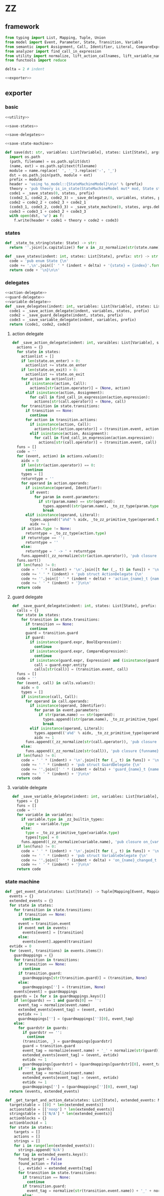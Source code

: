 #+STARTUP: indent
* ZZ
** framework
#+begin_src python :tangle ${BUILDDIR}/zz.py
  from typing import List, Mapping, Tuple, Union
  from model import Event, Parameter, State, Transition, Variable
  from semantic import Assignment, Call, Identifier, Literal, CompareExpression, Expression, BoolExpression
  from analyzer import find_call_in_expression
  from utility import normalize, lift_action_callnames, lift_variable_names, lift_guard_callnames, lift_current_states, lift_target_states, lift_transition_states, lift_event_states
  from functools import reduce

  delta = 2 # indent

  <<exporter>>

#+end_src
** exporter
*** basic
#+begin_src python :noweb-ref exporter
  <<utility>>

  <<save-states>>

  <<save-delegates>>

  <<save-state-machine>>

  def save(dst: str, variables: List[Variable], states: List[State], args):
    import os.path
    (path, filename) = os.path.split(dst)
    (name, ext) = os.path.splitext(filename)
    module = name.replace(' ', '_').replace('-', '_')
    dst = os.path.join(path, module + ext)
    prefix = module
    header = 'using %s_model::{StateMachineModel}\n\n' % (prefix)
    theory = 'pub theory is_in_state(StateMachineModel mut* mod, State state) -> bool;\n\n'
    code1 = _save_states(0, states, prefix)
    (code2_1, code2_2, code2_3) = _save_delegates(0, variables, states, prefix)
    code2 = code2_2 + code2_3 + code2_1
    (code3_1, code3_2, code3_3) = _save_state_machine(0, states, args.debug, code2_1 != '', code2_2 != '', code2_3 != '', prefix)
    code3 = code3_1 + code3_2 + code3_3
    with open(dst, 'w') as f:
      f.write(header + code1 + theory + code2 + code3)
#+end_src
*** states
#+begin_src python :noweb-ref save-states
  def _state_to_string(state: State) -> str:
    return ''.join([x.capitalize() for x in _zz_normalize(str(state.name)).lower().split('_')])

  def _save_states(indent: int, states: List[State], prefix: str) -> str:
    code = 'pub enum State {\n'
    code += ',\n'.join([' ' * (indent + delta) + '{state} = {index}'.format(state = _state_to_string(x), index = states.index(x) + 1) for x in states])
    return code + '\n}\n\n'
#+end_src
*** delegates
#+begin_src python :noweb-ref save-delegates
  <<action-delegate>>
  <<guard-delegate>>
  <<variable-delegate>>
  def _save_delegates(indent: int, variables: List[Variable], states: List[State], prefix: str) -> str:
    code1 = _save_action_delegate(indent, variables, states, prefix)
    code2 = _save_guard_delegate(indent, states, prefix)
    code3 = _save_variable_delegate(indent, variables, prefix)
    return (code1, code2, code3)
#+end_src
**** action delegate
#+begin_src python :noweb-ref action-delegate
  def _save_action_delegate(indent: int, varaibles: List[Variable], states: List[State], prefix: str) -> str:
    actions = {}
    for state in states:
      actionlist = []
      if len(state.on_enter) > 0:
        actionlist += state.on_enter
      if len(state.on_exit) > 0:
        actionlist += state.on_exit
      for action in actionlist:
        if isinstance(action, Call):
          actions[str(action.operator)] = (None, action)
        elif isinstance(action, Assignment):
          for call in find_call_in_expression(action.expression):
            actions[str(call.operator)] = (None, call)
      for transition in state.transitions:
        if transition == None:
          continue
        for action in transition.actions:
          if isinstance(action, Call):
            actions[str(action.operator)] = (transition.event, action)
          elif isinstance(action, Assignment):
            for call in find_call_in_expression(action.expression):
              actions[str(call.operator)] = (transition.event, call)
    funs = []
    code = ''
    for (event, action) in actions.values():
      aidx = 0
      if len(str(action.operator)) == 0:
        continue
      types = []
      returntype = ''
      for operand in action.operands:
        if isinstance(operand, Identifier):
          if event:
            for param in event.parameters:
              if str(param.name) == str(operand):
                types.append((str(param.name), _to_zz_type(param.type)))
                break
        elif isinstance(operand, Literal):
          types.append(("a%d" % aidx, _to_zz_primitive_type(operand.type)))
          aidx += 1
      if action.type != None:
        returntype = _to_zz_type(action.type)
      if returntype == '':
        returntype = ''
      else:
        returntype = ' -> ' + returntype
      funs.append((_zz_normalize(str(action.operator)), 'pub closure {funname}_t ({args}){returntype};'.format(funname = 'action_' + _zz_normalize(str(action.operator)), args = ', '.join(['StateMachineModel mut* mod'] + [ t + ' ' + n for (n, t) in types]), returntype = returntype)))
    funs.sort()
    if len(funs) != 0:
      code = ' ' * (indent) + '\n'.join([t for (_, t) in funs]) + '\n\n'
      code += ' ' * (indent) + 'pub struct ActionDelegate {\n'
      code += ''.join([' ' * (indent + delta) + 'action_{name}_t {name};\n'.format(name = str(n)) for (n, _) in funs])
      code += ' ' * (indent) + '}\n\n'
    return code
#+end_src
**** guard delegate
#+begin_src python :noweb-ref guard-delegate
  def _save_guard_delegate(indent: int, states: List[State], prefix: str) -> Tuple[List[str], str]:
    calls = {}
    for state in states:
      for transition in state.transitions:
        if transition == None:
          continue
        guard = transition.guard
        if guard:
          if isinstance(guard.expr, BoolExpression):
            continue
          if isinstance(guard.expr, CompareExpression):
            continue
          if isinstance(guard.expr, Expression) and (isinstance(guard.expr.entity, Call) or isinstance(guard.expr.entity, Identifier)):
            call = guard.expr.entity
            calls[str(call)] = (transition.event, call)
    funs = []
    code = ''
    for (event, call) in calls.values():
      aidx = 0
      types = []
      if isinstance(call, Call):
        for operand in call.operands:
          if isinstance(operand, Identifier):
            for param in event.parameters:
              if str(param.name) == str(operand):
                types.append((str(param.name), _to_zz_primitive_type(str(param.type))))
                break
          elif isinstance(operand, Literal):
            types.append(('a%d' % aidx, _to_zz_primitive_type(operand.type)))
            aidx += 1
        funs.append((_zz_normalize(str(call.operator)), 'pub closure {funname}_t ({args}) -> bool;'.format(funname = 'guard_' + _zz_normalize(str(call.operator)), args = ', '.join(['StateMachineModel * mod'] + [t + ' ' + n for (n, t) in types]))))
      else:
        funs.append((_zz_normalize(str(call)), 'pub closure {funname}_t ({args}) -> bool;'.format(funname = 'guard_' + _zz_normalize(str(call)), args = 'StateMachineModel * mod')))
    if len(funs) != 0:
      code = ' ' * (indent) + '\n'.join([t for (_, t) in funs]) + '\n\n'
      code += ' ' * (indent) + 'pub struct GuardDelegate {\n'
      code += ''.join([' ' * (indent + delta) + 'guard_{name}_t {name};\n'.format(name = str(n)) for (n, _) in funs])
      code += ' ' * (indent) + '}\n\n'
    return code
#+end_src
**** variable delegate
#+begin_src python :noweb-ref variable-delegate
  def _save_variable_delegate(indent: int, variables: List[Variable], prefix: str) -> Tuple[List[str], str]:
    types = {}
    funs = []
    code = ''
    for variable in variables:
      if variable.type in _zz_builtin_types:
        type = variable.type
      else:
        type = _to_zz_primitive_type(variable.type)
        types[type] = 0
      funs.append((_zz_normalize(variable.name), 'pub closure on_{varname}_changed_t (StateMachineModel * mod, {vartype} v);'.format(varname = _zz_normalize(variable.name), vartype = type)))
    if len(funs) != 0:
      code = ' ' * (indent) + '\n'.join([t for (_, t) in funs]) + '\n\n'
      code += ' ' * (indent) + 'pub struct VariableDelegate {\n'
      code += ''.join([' ' * (indent + delta) + 'on_{name}_changed_t on_{name}_changed;\n'.format(name = str(n)) for (n, _) in funs])
      code += ' ' * (indent) + '}\n\n'
    return code
#+end_src
*** state machine
#+begin_src python :noweb-ref save-state-machine
  def _get_event_data(states: List[State]) -> Tuple[Mapping[Event, Mapping[str, Tuple[Transition, str]]], Mapping[str, Tuple[Event, int]]]:
    events = {}
    extended_events = {}
    for state in states:
      for transition in state.transitions:
        if transition == None:
          continue
        event = transition.event
        if event not in events:
          events[event] = [transition]
        else:
          events[event].append(transition)
    evtidx = 0
    for (event, transitions) in events.items():
      guardmappings = {}
      for transition in transitions:
        if transition == None:
          continue
        if transition.guard:
          guardmappings[str(transition.guard)] = (transition, None)
        else:
          guardmappings[''] = (transition, None)
      events[event] = guardmappings
      guards = [x for x in guardmappings.keys()]
      if len(guards) == 1 and guards[0] == '':
        event_tag = normalize(event.name)
        extended_events[event_tag] = (event, evtidx)
        evtidx += 1
        guardmappings[''] = (guardmappings[''][0], event_tag)
      else:
        for guardstr in guards:
          if guardstr == '':
            continue
          (transition, _) = guardmappings[guardstr]
          guard = transition.guard
          event_tag = normalize(event.name) + '_' + normalize(str(guard))
          extended_events[event_tag] = (event, evtidx)
          evtidx += 1
          guardmappings[guardstr] = (guardmappings[guardstr][0], event_tag)
        if '' in guards:
          event_tag = normalize(event.name)
          extended_events[event_tag] = (event, evtidx)
          evtidx += 1
          guardmappings[''] = (guardmappings[''][0], event_tag)
    return (events, extended_events)

  def _get_target_and_action_data(states: List[State], extended_events: Mapping[str, Tuple[Event, int]], prefix: str) -> Tuple[List[List[str]], List[List[str]], Mapping[str, Tuple[str, bool]], List[List[str]]]:
    targetstable = [[0] * len(extended_events)]
    actionstable = [['noop'] * len(extended_events)]
    stringstable = [['N/A'] * len(extended_events)]
    actionblocks = {}
    actionblockid = 1
    for state in states:
      targets = []
      actions = []
      strings = []
      for i in range(len(extended_events)):
        strings.append('N/A')
      for tag in extended_events.keys():
        found_target = False
        found_action = False
        (_, evtidx) = extended_events[tag]
        for transition in state.transitions:
          if transition == None:
            continue
          if transition.guard:
            event_tag = normalize(str(transition.event.name)) + '_' + normalize(str(transition.guard))
          else:
            event_tag = normalize(str(transition.event.name))
          if tag == event_tag:
            if transition.target:
              target = states.index(transition.target) - states.index(state)
              found_target = True
            if len(transition.actions) == 0:
              string = 'N/A'
              action = 'noop'
              found_action = True
            elif len(transition.actions) == 1:
              if isinstance(transition.actions[0], Call):
                call = transition.actions[0]
                if len(call.operands) > 0:
                  string = '%s(%s)' % (str(call.operator).replace(' ', '-'), ', '.join([str(x) for x in call.operands]))
                else:
                  string = str(call.operator).replace(' ', '-')
                actionblock = ', '.join(['%s %s' % (x.type, str(x.name)) for x in transition.event.parameters]) + '\n' + str(transition.actions[0])
                if actionblock not in actionblocks:
                  action = 'actionblock{id}'.format(id = actionblockid)
                  actionblocks[actionblock] = (action, False)
                  actionblockid += 1
                  found_action = True
                else:
                  (action, _) = actionblocks[actionblock]
                  found_action = True
              elif isinstance(transition.actions[0], Assignment):
                assignment = transition.actions[0]
                string = str(assignment)
                actionblock = str(transition.actions[0])
                if actionblock not in actionblocks:
                  action = 'actionblock{id}'.format(id = actionblockid)
                  actionblocks[actionblock] = (action, False)
                  actionblockid += 1
                  found_action = True
                else:
                  (action, _) = actionblocks[actionblock]
                  found_action = True
              else:
                string = 'noop'
                action = 'noop'
                found_action = True
            else:
              tmpstrs = []
              for act in transition.actions:
                if isinstance(act, Call):
                  call = act
                  if len(call.operands) > 0:
                    tmpstrs.append('%s(%s)' % (str(call.operator).replace(' ', '-'), ', '.join([str(x) for x in call.operands])))
                  else:
                    tmpstrs.append(str(call.operator).replace(' ', '-'))
                else:
                  tmpstrs.append(str(act))
              string = '; '.join(tmpstrs)
              actionblock = ', '.join(['%s %s' % (x.type, x.name) for x in transition.event.parameters]) + '\n' + '\n'.join([str(x) for x in transition.actions])
              if actionblock not in actionblocks:
                action = 'actionblock{id}'.format(id = actionblockid)
                actionblocks[actionblock] = (action, False)
                actionblockid += 1
              else:
                (action, _) = actionblocks[actionblock]
              found_action = True
        if not found_target:
          target = 0
        if not found_action:
          string = 'N/A'
          action = 'noop'
        strings[evtidx] = string
        targets.append(target)
        actions.append(action)
      stringstable.append(strings)
      targetstable.append(targets)
      actionstable.append(actions)
    return (targetstable, actionstable, actionblocks, stringstable)

  def _save_state_machine(indent: int, states: List[State], debug: bool, need_action_delegate: bool, need_guard_delegate: bool, need_variable_delegate: bool, prefix: str) -> Tuple[str, str, str]:
    def _combine_list(a: list, b: list) -> list:
      return a + b

    returntype = ''
    (events, extended_events) = _get_event_data(states)
    extended_eventtags = [x for x in extended_events.keys()]
    (targetstable, actionstable, actionblocks, actionstringstable) = _get_target_and_action_data(states, extended_events, prefix)

    action_parameter_signatures = _action_parameter_signatures(events)
    optional_action_parameter_signatures = _optional_action_parameter_signatures(events)

    delegates_in_exec = []
    if need_action_delegate:
      delegates_in_exec.append('action_delegate')
    if need_guard_delegate:
      delegates_in_exec.append('guard_delegate')
    if need_variable_delegate:
      delegates_in_exec.append('variable_delegate')

    actionnames = set()
    for row in actionstable:
      for col in row:
        actionnames.add(col)
    eventreturntype = 'void'
    eventimpl = 'fn exec({params}) -> {returntype}\n'.format(params = (', '.join(["StateMachine * fsm", "usize idx", "StateMachineModel mut* mod"] + optional_action_parameter_signatures)), returntype = eventreturntype)
    eventimpl += ' ' * delta + 'where idx < %d\n' % ((len(states) + 1) * len(extended_eventtags))
    eventimpl += ''.join(set([' ' * delta + 'where safe(fsm->guard_delegate.%s)\n' % callname for callname in lift_guard_callnames([transition.guard for transition in filter(lambda x: x, reduce(_combine_list, [state.transitions for state in states], []))], normalizer = _zz_normalize)]))
    eventimpl += ''.join(set([' ' * delta + 'where safe(fsm->action_delegate.%s)\n' % callname for callname in lift_action_callnames(reduce(_combine_list, [transition.actions for transition in filter(lambda x: x, reduce(_combine_list, [state.transitions for state in states], []))], []) + reduce(_combine_list, [state.on_enter + state.on_exit for state in states], []), normalizer = _zz_normalize)]))
    eventimpl += ''.join(set([' ' * delta + 'where safe(fsm->variable_delegate.on_%s_changed)\n' % varname for varname in lift_variable_names(reduce(_combine_list, [transition.actions for transition in filter(lambda x: x, reduce(_combine_list, [state.transitions for state in states], []))], []) + reduce(_combine_list, [state.on_enter + state.on_exit for state in states], []), normalizer = _zz_normalize)]))
    eventimpl += '{\n'
    eventimpl += ' ' * delta + 'int newstate = mod->state + transition_states[idx];\n'
    eventimpl += ' ' * delta + 'if newstate != mod->state {\n'
    eventimpl += ' ' * (delta * 2) + 'switch mod->state {\n'
    casebaseindent = len(' ' * (delta * 2))
    for (idx, state) in enumerate(states):
      if len(state.on_exit) == 0:
        continue
      eventimpl += ' ' * (casebaseindent + delta) + '{idx} => {{ on_exit_actionblock{idx}(fsm, mod); }}\n'.format(idx = idx + 1)
    eventimpl += ' ' * (casebaseindent + delta) + 'default => {};\n'
    eventimpl += ' ' * (casebaseindent) + '}\n'
    eventimpl += ' ' * (delta * 2) + 'switch transition_actions[idx] {\n'
    casebaseindent = len(' ' * (delta * 2))
    for i in range(1, len(actionnames)):
      eventimpl += ' ' * (casebaseindent + delta) + '{idx} => {{ {action}({args}); }}\n'.format(idx = i, action = 'actionblock%d' % i, args = ', '.join(['fsm', 'mod'] + [x.split(' ')[-1] for x in action_parameter_signatures]))
    eventimpl += ' ' * (casebaseindent + delta) + 'default => {};\n'
    eventimpl += ' ' * (casebaseindent) + '}\n'
    eventimpl += ' ' * (delta * 2) + 'switch newstate {\n'
    casebaseindent = len(' ' * (delta * 2))
    for (idx, state) in enumerate(states):
      if len(state.on_enter) == 0:
        continue
      eventimpl += ' ' * (casebaseindent + delta) + '{idx} => {{ on_enter_actionblock{idx}(fsm, mod); }}\n'.format(idx = idx + 1)
    eventimpl += ' ' * (casebaseindent + delta) + 'default => {};\n'
    eventimpl += ' ' * (casebaseindent) + '}\n'
    eventimpl += ' ' * (delta * 2) + 'mod->state = newstate\n'
    eventimpl += ' ' * delta + '} else {\n'
    eventimpl += ' ' * (delta * 2) + 'switch transition_actions[idx] {\n'
    casebaseindent = len(' ' * (delta * 2))
    for i in range(1, len(actionnames)):
      eventimpl += ' ' * (casebaseindent + delta) + '{idx} => {{ {action}({args}); }}\n'.format(idx = i, action = 'actionblock%d' % i, args = ', '.join(['fsm', 'mod'] + [x.split(' ')[-1] for x in action_parameter_signatures]))
    eventimpl += ' ' * (casebaseindent + delta) + 'default => {};\n'
    eventimpl += ' ' * (casebaseindent) + '}\n'
    eventimpl += ' ' * delta + '}\n'
    eventimpl += '}\n\n'

    for (event, guardmappings) in events.items():
      parameter_signatures = [_parameter_to_zz_signature(x) for x in event.parameters]
      eventimpl += 'pub fn {funname}({params}) -> {returntype}\n'.format(funname = _zz_normalize(event.name), params = ', '.join(["StateMachine * fsm", "StateMachineModel mut* mod"] + parameter_signatures), returntype = eventreturntype)
      eventimpl += ''.join(set([' ' * delta + 'where safe(fsm->guard_delegate.%s)\n' % callname for callname in lift_guard_callnames([transition.guard for transition in filter(lambda x: x, reduce(_combine_list, [state.transitions for state in states], []))], normalizer = _zz_normalize)]))
      eventimpl += ''.join(set([' ' * delta + 'where safe(fsm->action_delegate.%s)\n' % callname for callname in lift_action_callnames(reduce(_combine_list, [transition.actions for transition in filter(lambda x: x, reduce(_combine_list, [state.transitions for state in states], []))], []) + reduce(_combine_list, [state.on_enter + state.on_exit for state in states], []), normalizer = _zz_normalize)]))
      eventimpl += ''.join(set([' ' * delta + 'where safe(fsm->variable_delegate.on_%s_changed)\n' % varname for varname in lift_variable_names(reduce(_combine_list, [transition.actions for transition in filter(lambda x: x, reduce(_combine_list, [state.transitions for state in states], []))], []) + reduce(_combine_list, [state.on_enter + state.on_exit for state in states], []), normalizer = _zz_normalize)]))
      eventimpl += ' ' * delta + 'where %s\n' % ' || '.join(set(['is_in_state(mod, State::%s)' % _state_to_string(state) for state in lift_current_states(event, states)]))
      target_states = reduce(_combine_list, [lift_target_states(event, s) for s in states], [])
      eventimpl += ' ' * delta + 'model %s\n' % ' || '.join(set(['is_in_state(mod, State::%s)' % _state_to_string(state) for state in target_states]))
      eventimpl += '{\n'
      guards = [x for x in guardmappings.keys()]
      args = []
      for p in action_parameter_signatures:
        args.append(p.split(' ')[-1].strip())
      if len(guards) == 1 and guards[0] == '':
        (transition, event_tag) = guardmappings['']
        attest = ''
        statepairs = [e for e in filter(lambda x: x[0] != None and x[1] != None and x[0] != x[1], lift_event_states(transition.event, transition.guard, states))]
        if len(statepairs) == 1:
          attest += ' ' * delta + 'static_attest(is_in_state(mod, State::%s) == true);\n' % _state_to_string(statepairs[0][1])
        else:
          firstline = True
          for (srcstate, dststate) in statepairs:
            attest += ' ' * delta + ('} else 'if not firstline else '') + 'if origstate == State::%s {\n' % _state_to_string(srcstate)
            attest += ' ' * (delta * 2) + 'static_attest(is_in_state(mod, State::%s) == true);\n' % _state_to_string(dststate)
            firstline = False
          if firstline == False:
            attest += ' ' * delta + '}\n'
        eventimpl += ' ' * delta + 'static_attest((usize)(mod->state) < %d);\n' % (len(states) + 1)
        eventimpl += ' ' * delta + 'usize idx = (usize)(mod->state * {0}) + {1};\n'.format(len(extended_events), extended_eventtags.index(event_tag))
        if len(attest) > 0 and len(statepairs) != 1:
          eventimpl += ' ' * delta + 'int origstate = mod->state;\n'
        if debug:
          #eventimpl += ' ' * delta + 'printf("(" & state_strings[fsm.state] & ", {event}) => (" & state_strings[fsm.state + transition_states[idx]] & ", " & action_strings[idx] & ")")\n'.format(event = str(event).replace('\\', '\\\\').replace('"', '\\"').replace("()", ""))
          pass
        eventimpl += ' ' * delta + 'exec({args});\n'.format(args = ', '.join(['fsm', 'idx', 'mod'] + args))
        eventimpl += attest
      else:
        firstline = True
        for guardstr in guards:
          if guardstr == '':
            continue
          (transition, event_tag) = guardmappings[guardstr]
          attest = ''
          statepairs = [e for e in filter(lambda x: x[0] != None and x[1] != None and x[0] != x[1], lift_event_states(transition.event, transition.guard, states))]
          if len(statepairs) == 1:
            attest += ' ' * delta + 'static_attest(is_in_state(mod, State::%s) == true);\n' % _state_to_string(statepairs[0][1])
          else:
            subfirstline = True
            for (srcstate, dststate) in statepairs:
              attest += ' ' * delta + ('} else 'if not subfirstline else '') + 'if origstate == State::%s {\n' % _state_to_string(srcstate)
              attest += ' ' * (delta * 2) + 'static_attest(is_in_state(mod, State::%s) == true);\n' % _state_to_string(dststate)
              subfirstline = False
            if subfirstline == False:
              attest += ' ' * delta + '}\n'
          guard = transition.guard
          if isinstance(guard.expr, Expression) and (not isinstance(guard.expr, CompareExpression)) and (not isinstance(guard.expr, BoolExpression)) and isinstance(guard.expr.entity, Call):
            eventimpl += ' ' * delta + ('} else ' if not firstline else '') + 'if fsm->guard_delegate.{funname}({args}) {{\n'.format(funname = _zz_normalize(str(guard.expr.entity.operator)), args = ', '.join(['mod'] + [str(x) for x in guard.expr.entity.operands]))
          elif isinstance(guard.expr, Expression) and (not isinstance(guard.expr, CompareExpression)) and (not isinstance(guard.expr, BoolExpression)) and isinstance(guard.expr.entity, Identifier):
            eventimpl += ' ' * delta + ('} else ' if not firstline else '') + 'if fsm->guard_delegate.{funname}({args}) {{\n'.format(funname = _zz_normalize(str(guard.expr.entity)), args = 'mod')
          else:
            eventimpl += ' ' * delta + ('} else ' if not firstline else '') + 'if {cond} {{\n'.format(cond = str(guard))
          eventimpl += ' ' * (delta * 2) + 'usize idx = (usize)(mod->state * {0}) + {1};\n'.format(len(extended_events), extended_eventtags.index(event_tag))
          if len(attest) > 0 and len(statepairs) != 1:
            eventimpl += ' ' * (delta * 2) + 'int origstate = mod->state;\n'
          eventimpl += ' ' * (delta * 2) + 'static_attest(idx < %d);\n' % ((len(states) + 1) * len(extended_eventtags))
          if debug:
            #eventimpl += ' ' * (delta * 2) + 'echo("(" & state_strings[fsm.state] & ", {event}[{guard}]) => (" & state_strings[fsm.state + transition_states[idx]] & ", " & action_strings[idx] & ")")\n'.format(event = str(event).replace('\\', '\\\\').replace('"', '\\"').replace("()", ""), guard = guardstr.replace('\\', '\\\\').replace('"', '\\"'))
            pass
          eventimpl += ' ' * (delta * 2) + 'exec({args});\n'.format(args = ', '.join(['fsm', 'idx', 'mod'] + args))
          eventimpl += attest
          firstline = False
        if '' in guards:
          (transition, event_tag) = guardmappings['']
          attest = ''
          statepairs = [e for e in filter(lambda x: x[0] != None and x[1] != None and x[0] != x[1], lift_event_states(transition.event, transition.guard, states))]
          if len(statepairs) == 1:
            attest += ' ' * delta + 'static_attest(is_in_state(mod, State::%s) == true);\n' % _state_to_string(statepairs[0][1])
          else:
            subfirstline = True
            for (srcstate, dststate) in statepairs:
              attest += ' ' * delta + ('} else 'if not subfirstline else '') + 'if origstate == State::%s {\n' % _state_to_string(srcstate)
              attest += ' ' * (delta * 2) + 'static_attest(is_in_state(mod, State::%s) == true);\n' % _state_to_string(dststate)
              subfirstline = False
            if subfirstline == False:
              attest += ' ' * delta + '}\n'
          eventimpl += ' ' * delta + '} else {\n'
          event_tag = normalize(event.name)
          eventimpl += ' ' * (delta * 2) + 'usize idx = (usize)(mod->state * {0}) + {1};\n'.format(len(extended_events), extended_eventtags.index(event_tag))
          if len(attest) > 0 and len(statepairs) != 1:
            eventimpl += ' ' * (delta * 2) + 'int origstate = mod->state;\n'
          eventimpl += ' ' * (delta * 2) + 'static_attest(idx < %d);\n' % ((len(states) + 1) * len(extended_eventtags))
          if debug:
            # eventimpl += ' ' * (delta * 2) + 'echo("(" & state_strings[fsm.state] & ", {event}) => (" & state_strings[fsm.state + transition_states[idx]] & ", " & action_strings[idx] & ")")\n'.format(event = str(event).replace('\\', '\\\\').replace('"', '\\"').replace("()", ""))
            pass
          eventimpl += ' ' * (delta * 2) + 'exec({args});\n'.format(args = ', '.join(['fsm', 'idx', 'mod'] + args))
          eventimpl += attest
          eventimpl += ' ' * delta + '}\n'
        else:
          eventimpl += ' ' * delta + '}\n'
      eventimpl += '}\n\n'

    actionimpl = _generate_state_on_enter_actions(states, prefix)
    actionimpl += _generate_state_on_exit_actions(states, prefix)
    actionimpl += _generate_actions(states, optional_action_parameter_signatures, actionblocks, prefix)

    typedecl = 'pub struct StateMachine {\n'
    constructor_arguments = []
    if need_action_delegate:
      typedecl += ' ' * (indent + delta) + 'ActionDelegate action_delegate;\n'
    if need_guard_delegate:
      typedecl += ' ' * (indent + delta) + 'GuardDelegate guard_delegate;\n'
    if need_variable_delegate:
      typedecl += ' ' * (indent + delta) + 'VariableDelegate variable_delegate;\n'
    typedecl += '}\n\n'

    tabledecl = 'static int transition_states[{arraylen}] = {{\n{padding}{body}\n}};\n\n'.format(arraylen = '%d' % ((len(states) + 1) * len(extended_eventtags)), body = (',\n' + ' ' * delta).join([', '.join([str(y) for y in x]) for x in targetstable]), padding = ' ' * (delta))
    tabledecl += 'static int transition_actions[{arraylen}] = {{\n{padding}{body}\n}};\n\n'.format(arraylen= '%d' % ((len(states) + 1) * len(extended_eventtags)), body = (',\n' + ' ' * delta).join([', '.join(['0' if y == 'noop' else y[len('actionblock'):] for y in x]) for x in actionstable]), padding = ' ' * (delta))
    if debug:
      #state_strings = ['"N/A"'] + ['"{0}"'.format(str(x.name).replace('\\', '\\\\').replace('"', '\\"').replace('\n', '\\n')) for x in states]
      #tabledecl += 'const state_strings: array[{arrayrange}, string] = [{body}]\n'.format(arrayrange = '0..%d' % len(states), body = ", ".join(state_strings))
      #tabledecl += 'const action_strings: array[{arrayrange}, string] = [\n            {body}\n        ]\n'.format(arrayrange = '0..%d' % ((len(states) + 1) * len(extended_eventtags) - 1), body = ',\n            '.join([', '.join(['"{0}"'.format(str(y).replace('"', '\\"')) for y in x]) for x in actionstringstable]))
      pass
    return (typedecl, tabledecl, actionimpl + eventimpl)
#+end_src
*** utility
**** framework
#+begin_src python :noweb-ref utility
  _zz_builtin_types = ['int', 'int8', 'int16', 'int32', 'int64', 'i8', 'i16', 'i32', 'i64', 'uint', 'uint8', 'uint16', 'uint32', 'uint64', 'u8', 'u16', 'u32', 'u64', 'float', 'float32', 'float64', 'true', 'false', 'char', 'string', 'cstring']

  <<normalize>>

  <<to-zz-type>>

  <<signature>>

  <<get-used-parameters>>

  <<lift-arguments>>

  <<generate-actions>>

  <<generate-state-actions>>
#+end_src
**** normalize
#+begin_src python :noweb-ref normalize
  def _zz_normalize(string: str) -> str:
    keywords = [ "export"
               , "pub"
               , "const"
               , "packed"
               , "mutable"
               , "mut"
               , "for"
               , "while"
               , "if"
               , "else"
               , "return"
               , "continue"
               , "is"
               , "switch"
               , "break"
               , "default"
               , "unsafe"
               , "inline"
               , "where"
               , "model"
               , "struct"
               , "union"
               ]
    string = string.strip()
    if string.startswith('"') and string.endswith('"'):
      string = string[1:-1]
    if string == '-':
      string = 'minus'
    elif string == '_':
      string = 'underline'
    elif string.startswith('-'):
      string = string.replace('-', 'minus', 1)
    result = normalize(string.replace('-', ' ').replace('_', ' ')).lower()
    if result in keywords:
      return 'zz_' + result
    elif result in _zz_builtin_types:
      return 'zz_' + result
    else:
      return result
#+end_src
**** to zz type
#+begin_src python :noweb-ref to-zz-type
  def _to_zz_primitive_type(origin_type: str) -> str:
    types = {
      "bool": "bool",
      "char": "char",
      "short": "i16",
      "ushort": "u16",
      "int": "i32",
      "uint": "u32",
      "long": "i64",
      "ulong": "u64",
      "float": "double",
      "number": "int",
      "string": "char *",
    }
    if origin_type in types:
      return types[origin_type]
    else:
      return origin_type

  def _to_zz_type(origin_type: type) -> str:
    if 'kind' in dir(origin_type):
      if origin_type.kind == 1:
        subtypes = []
        for subtype in origin_type.types:
          subtypes.append(str(subtype.type) if str(subtype.type) in _zz_builtin_types else _to_zz_primitive_type(str(subtype.type)))
        return "_".join([x.capitalize() for x in subtypes])
      elif origin_type.kind == 2:
        subtype = str(origin_type.type) if str(origin_type.type) in _zz_builtin_types else _to_zz_primitive_type(str(origin_type.type))
        return '%s * ' % subtype
      elif origin_type.kind == 3:
        keytype = str(origin_type.keytype) if str(origin_type.keytype) in _zz_builtin_types else _to_zz_primitive_type(str(origin_type.keytype))
        valtype = str(origin_type.valtype) if str(origin_type.valtype) in _zz_builtin_types else _to_zz_primitive_type(str(origin_type.valtype))
        return 'Table+tt'
      else:
        return _to_zz_primitive_type(str(origin_type))
    else:
      return _to_zz_primitive_type(str(origin_type))
#+end_src
**** signature
#+begin_src python :noweb-ref signature
  def _parameter_to_zz_signature(p: Parameter) -> str:
    return '%s %s' % (_to_zz_type(p.type), p.name)

  def _action_parameter_signatures(events: List[Event]) -> List[str]:
    parameters = {}
    for evt in events:
      for param in evt.parameters:
        parameters[_parameter_to_zz_signature(param)] = param
    return [_parameter_to_zz_signature(x) for x in parameters.values()]

  def _optional_action_parameter_signatures(events: List[Event]) -> List[str]:
    parameters = {}
    for evt in events:
      for param in evt.parameters:
        parameters[_parameter_to_zz_signature(param)] = param
    return [_parameter_to_zz_signature(x) for x in parameters.values()]
#+end_src
**** used parameter
#+begin_src python :noweb-ref get-used-parameters
  def _get_used_parameters(transition: Transition) -> List[Parameter]:
    params = {}
    for action in transition.actions:
      if isinstance(action, Call):
        for arg in action.operands:
          if isinstance(arg, Identifier):
            for param in transition.event.parameters:
              if str(arg) == str(param.name):
                params[str(arg)] = param
      elif isinstance(action, Assignment):
        if isinstance(action.expression, Call):
          for arg in action.expression.operands:
            if isinstance(arg, Identifier):
              for param in transition.event.parameters:
                if str(arg) == str(param.name):
                  params[str(arg)] = param
    return [x for x in params.values()]
#+end_src
**** lift arguments
#+begin_src python :noweb-ref lift-arguments
  def _generate_action_body(indent: int, actions: List[Union[Assignment, Call]], renamed_args: Mapping[str, str], prefix: str) -> str:
    code = ''
    idx = 0
    varidx = 0
    for action in actions:
      if isinstance(action, Call):
        used_args = []
        keys = renamed_args.keys()
        for operand in action.operands:
          if isinstance(operand, Literal):
            used_args.append(str(operand))
          elif str(operand.name) in keys:
            used_args.append(renamed_args[str(operand.name)])
        code += ' ' * indent + 'fsm->action_delegate.{funname}({args});\n'.format(funname = _zz_normalize(str(action.operator)), args = ', '.join(['mod'] + used_args))
      elif isinstance(action, Assignment):
        vartype = _to_zz_type(action.type) if action.type != None else 'int'
        if isinstance(action.expression, Identifier):
          code += ' ' * indent + '{vartype} var{varidx} = {arg};\n'.format(vartype = vartype, funname = _zz_normalize(str(action.expression)), varidx = varidx, arg = str(action.expression.name))
          code += ' ' * indent + 'fsm->variable_delegate.on_{varname}_changed(mod, var{varidx});\n'.format(varname = str(action.target).lower(), varidx = varidx)
          varidx += 1
        elif isinstance(action.expression, Call):
          call = action.expression
          used_args = []
          keys = renamed_args.keys()
          for operand in call.operands:
            if isinstance(operand, Literal):
              used_args.append(str(operand))
            elif str(operand.name) in keys:
              used_args.append(renamed_args[str(operand.name)])
          code += ' ' * indent + '{vartype} var{varidx} = fsm->action_delegate.{funname}({args});\n'.format(vartype = vartype, varidx = varidx, funname = _zz_normalize(str(call.operator)), args = ', '.join(['mod'] + used_args))
          code += ' ' * indent + 'fsm->variable_delegate.on_{varname}_changed(mod, var{varidx});\n'.format(varname = str(action.target).lower(), varidx = varidx)
          varidx += 1
        else:
          code += ' ' * indent + '{vartype} var{varidx} = {arg};\n'.format(vartype = vartype, varidx = varidx, arg = str(action.expression))
          code += ' ' * indent + 'fsm->variable_delegate.on_{varname}_changed(mod, var{varidx});\n'.format(varname = str(action.target).lower(), varidx = varidx)
          varidx += 1
      idx += 1
    code += ' ' * indent + 'return mod;\n'
    return code

  def _generate_recursive_lifting_arguments(indent: int, used_params: List[Parameter], renamed_args: Mapping[str, str], actions: List[Union[Assignment, Call]], prefix: str) -> str:
    code = ''
    if len(used_params) == 0:
      return _generate_action_body(indent, actions, renamed_args, prefix)
    else:
      for param in used_params:
        renamed_args[str(param.name)] = str(param.name)
      return _generate_action_body(indent, actions, renamed_args, prefix)
#+end_src
**** generate actions
#+begin_src python :noweb-ref generate-actions
  def _generate_actions(states: List[State], optional_action_parameter_signatures: List[str], actionblocks: Mapping[str, Tuple[str, bool]], prefix: str) -> str:
    returntype = 'StateMachineModel *'
    actionimpl = ''
    for state in states:
      for transition in state.transitions:
        if transition == None:
          continue
        if len(transition.actions) == 0:
          continue
        elif len(transition.actions) == 1:
          if isinstance(transition.actions[0], Call):
            actionblock = ', '.join(['%s %s' % (x.type, x.name) for x in transition.event.parameters]) + '\n' + '\n'.join([str(x) for x in transition.actions])
          elif isinstance(transition.actions[0], Assignment):
            actionblock = str(transition.actions[0])
          else:
            continue
        else:
          actionblock = ', '.join(['%s %s' % (x.type, x.name) for x in transition.event.parameters]) + '\n' + '\n'.join([str(x) for x in transition.actions])
        (action, generated) = actionblocks[actionblock]
        if generated:
          continue
        actionfun = action
        actionblocks[actionblock] = (action, True)

        actionimpl += 'fn {funname}({args}) -> {returntype}\n'.format(funname = actionfun, args = ', '.join(["StateMachine * fsm", "StateMachineModel mut* mod"] + optional_action_parameter_signatures), returntype = returntype)
        actionimpl += ''.join([' ' * delta + 'where safe(fsm->action_delegate.%s)\n' % callname for callname in lift_action_callnames(transition.actions, normalizer = _zz_normalize)])
        actionimpl += ''.join([' ' * delta + 'where safe(fsm->variable_delegate.on_%s_changed)\n' % varname for varname in lift_variable_names(transition.actions, normalizer = _zz_normalize)])
        actionimpl += '{\n'
        used_params = _get_used_parameters(transition)
        actionimpl += _generate_recursive_lifting_arguments(delta, used_params, {}, transition.actions, prefix)
        actionimpl += '}\n\n'
    return actionimpl
#+end_src
**** generate state actions
#+begin_src python :noweb-ref generate-state-actions
  def _generate_state_on_enter_actions(states: List[State], prefix: str) -> str:
    returntype = 'StateMachineModel *'
    actionimpl = ''
    for idx, state in enumerate(states):
      if len(state.on_enter) == 0:
        continue

      actionimpl += 'fn on_enter_actionblock{idx}({args}) -> {returntype}\n'.format(idx = idx + 1, args = ', '.join(["StateMachine * fsm", "StateMachineModel mut* mod"]), returntype = returntype)
      actionimpl += ''.join([' ' * delta + 'where safe(fsm->action_delegate.%s)\n' % callname for callname in lift_action_callnames(state.on_enter, normalizer = _zz_normalize)])
      actionimpl += ''.join([' ' * delta + 'where safe(fsm->variable_delegate.on_%s_changed)\n' % varname for varname in lift_variable_names(state.on_enter, normalizer = _zz_normalize)])
      actionimpl += '{\n'
      used_params = []
      actionimpl += _generate_recursive_lifting_arguments(delta, used_params, {}, state.on_enter, prefix)
      actionimpl += '}\n\n'
    return actionimpl

  def _generate_state_on_exit_actions(states: List[State], prefix: str) -> str:
    returntype = 'StateMachineModel *'
    actionimpl = ''
    for idx, state in enumerate(states):
      if len(state.on_exit) == 0:
        continue

      actionimpl += 'fn on_exit_actionblock{idx}({args}) -> {returntype}\n'.format(idx = idx + 1, args = ', '.join(["StateMachine * fsm", "StateMachineModel mut* mod"]), returntype = returntype)
      actionimpl += ''.join([' ' * delta + 'where safe(fsm->action_delegate.%s)\n' % callname for callname in lift_action_callnames(state.on_exit, normalizer = _zz_normalize)])
      actionimpl += ''.join([' ' * delta + 'where safe(fsm->variable_delegate.on_%s_changed)\n' % varname for varname in lift_variable_names(state.on_exit, normalizer = _zz_normalize)])
      actionimpl += '{\n'
      used_params = []
      actionimpl += _generate_recursive_lifting_arguments(delta, used_params, {}, state.on_exit, prefix)
      actionimpl += '}\n\n'
    return actionimpl
#+end_src
